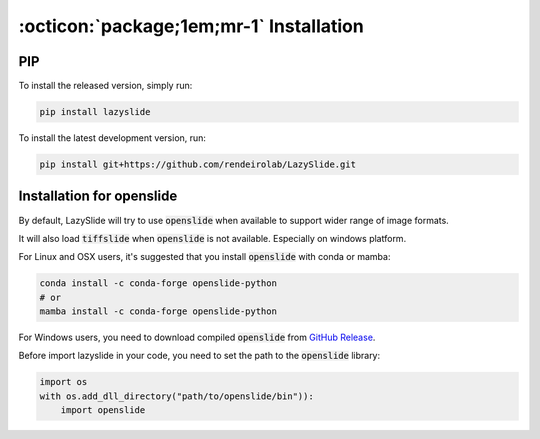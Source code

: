 :octicon:`package;1em;mr-1` Installation
==========================================

PIP
---

To install the released version, simply run:


.. code-block:: bash

    pip install lazyslide


To install the latest development version, run:


.. code-block:: bash

    pip install git+https://github.com/rendeirolab/LazySlide.git


Installation for openslide
--------------------------

By default, LazySlide will try to use :code:`openslide` when available to support wider range of image formats.

It will also load :code:`tiffslide` when :code:`openslide` is not available. Especially on windows platform.

For Linux and OSX users, it's suggested that you install :code:`openslide` with conda or mamba:

.. code-block:: bash

    conda install -c conda-forge openslide-python
    # or
    mamba install -c conda-forge openslide-python


For Windows users, you need to download compiled :code:`openslide` from
`GitHub Release <https://github.com/openslide/openslide-bin/releases>`_.

Before import lazyslide in your code, you need to set the path to the :code:`openslide` library:

.. code-block:: python

    import os
    with os.add_dll_directory("path/to/openslide/bin")):
        import openslide
